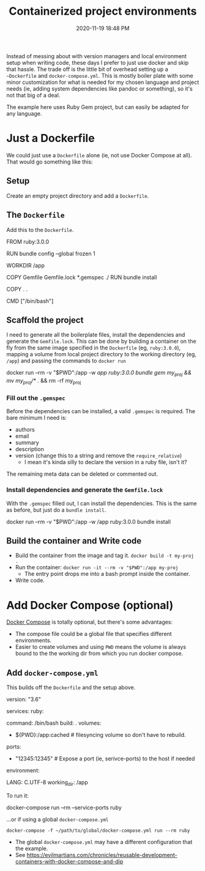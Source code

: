 #+title: Containerized project environments
#+date: 2020-11-19 18:48 PM
#+updated: 2021-05-29 20:23 PM
#+roam_tags: docker ruby

Instead of messing about with version managers and local environment setup
when writing code, these days I prefer to just use docker and skip
that hassle. The trade off is the little bit of overhead setting up a
~~Dockerfile~ and ~docker-compose.yml~. This is mostly boiler plate with some
minor customization for what is needed for my chosen language and project
needs (ie, adding system dependencies like pandoc or something), so it's not
that big of a deal.

The example here uses Ruby Gem project, but can easily be adapted for any
language.
  
* Just a Dockerfile
  We could just use a ~Dockerfile~ alone (ie, not use Docker Compose at all).
  That would go something like this:

** Setup
   Create an empty project directory and add a ~Dockerfile~.

** The ~Dockerfile~
   Add this to the ~Dockerfile~.

  #+begin_example dockerfile
    FROM ruby:3.0.0

    # throw errors if Gemfile has been modified since Gemfile.lock
    RUN bundle config --global frozen 1

    WORKDIR /app

    COPY Gemfile Gemfile.lock *.gemspec ./
    RUN bundle install

    COPY . .

    CMD ["/bin/bash"]
  #+end_example

** Scaffold the project 
   I need to generate all the boilerplate files, install the dependencies and
   generate the ~Gemfile.lock~. This can be done by building a container on the
   fly from the same image specified in the ~Dockerfile~ (eg, ~ruby:3.0.0~),
   mapping a volume from local project directory to the working directory (eg,
   ~/app~) and passing the commands to ~docker run~
    
  #+begin_example shell
    docker run --rm -v "$PWD":/app -w /app ruby:3.0.0 bundle gem my_proj && mv my_proj/* ./ && rm -rf my_proj
  #+end_example

*** Fill out the ~.gemspec~
    Before the dependencies can be installed, a valid ~.gemspec~ is required.
    The bare minimum I need is:
    - authors
    - email
    - summary
    - description
    - version (change this to a string and remove the ~require_relative~)
      - I mean it's kinda silly to declare the version in a ruby file, isn't it?

    The remaining meta data can be deleted or commented out.
    
*** Install dependencies and generate the ~Gemfile.lock~
    With the ~.gemspec~ filled out, I can install the dependencies. This is the
    same as before, but just do a ~bundle install~.
    
   #+begin_example shell
     docker run --rm -v "$PWD":/app -w /app ruby:3.0.0 bundle install
   #+end_example
   
** Build the container and Write code

  - Build the container from the image and tag it. =docker build -t my-proj .=
  - Run the container: =docker run -it --rm -v "$PWD":/app my-proj=
     - The entry point drops me into a bash prompt inside the container.
  - Write code.

* Add Docker Compose (optional)

  [[https://docs.docker.com/compose/][Docker Compose]] is totally optional, but there's some advantages:
  - The compose file could be a global file that specifies different
    environments. 
  - Easier to create volumes and using =PWD= means the volume is always
    bound to the the working dir from which you run docker compose.

** Add ~docker-compose.yml~
   This builds off the ~Dockerfile~ and the setup above.

   #+begin_example yaml
     version: "3.6"

     services:
       ruby:
         # this is the same as the CMD in Dockerfile (this overrides it, actually)
         command: /bin/bash 
         build: .
         volumes:
           - ${PWD}:/app:cached # filesyncing volume so don't have to rebuild.
         ports:
           - "12345:12345" # Expose a port (ie, serivce-ports) to the host if needed
         environment:
           # Add environment variables
           LANG: C.UTF-8
         working_dir: /app
   #+end_example

   To run it:
   #+begin_example shell
     docker-compose run --rm --service-ports ruby
   #+end_example

   ...or if using a global ~docker-compose.yml~

   #+begin_example
     docker-compose -f ~/path/to/global/docker-compose.yml run --rm ruby
   #+end_example

   - The global ~docker-compose.yml~ may have a different configuration that the
     example.
   - See https://evilmartians.com/chronicles/reusable-development-containers-with-docker-compose-and-dip
